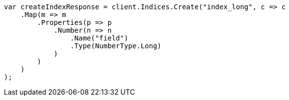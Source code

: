 // search/request/sort.asciidoc:135

////
IMPORTANT NOTE
==============
This file is generated from method Line135 in https://github.com/elastic/elasticsearch-net/tree/master/src/Examples/Examples/Search/Request/SortPage.cs#L186-L211.
If you wish to submit a PR to change this example, please change the source method above
and run dotnet run -- asciidoc in the ExamplesGenerator project directory.
////

[source, csharp]
----
var createIndexResponse = client.Indices.Create("index_long", c => c
    .Map(m => m
        .Properties(p => p
            .Number(n => n
                .Name("field")
                .Type(NumberType.Long)
            )
        )
    )
);
----
